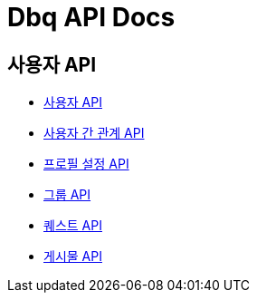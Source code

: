 = Dbq API Docs

== 사용자 API

* link:user[사용자 API]
* link:relation[사용자 간 관계 API]
* link:profile-setting[프로필 설정 API]
* link:group[그룹 API]
* link:quest[퀘스트 API]
* link:post[게시물 API]
